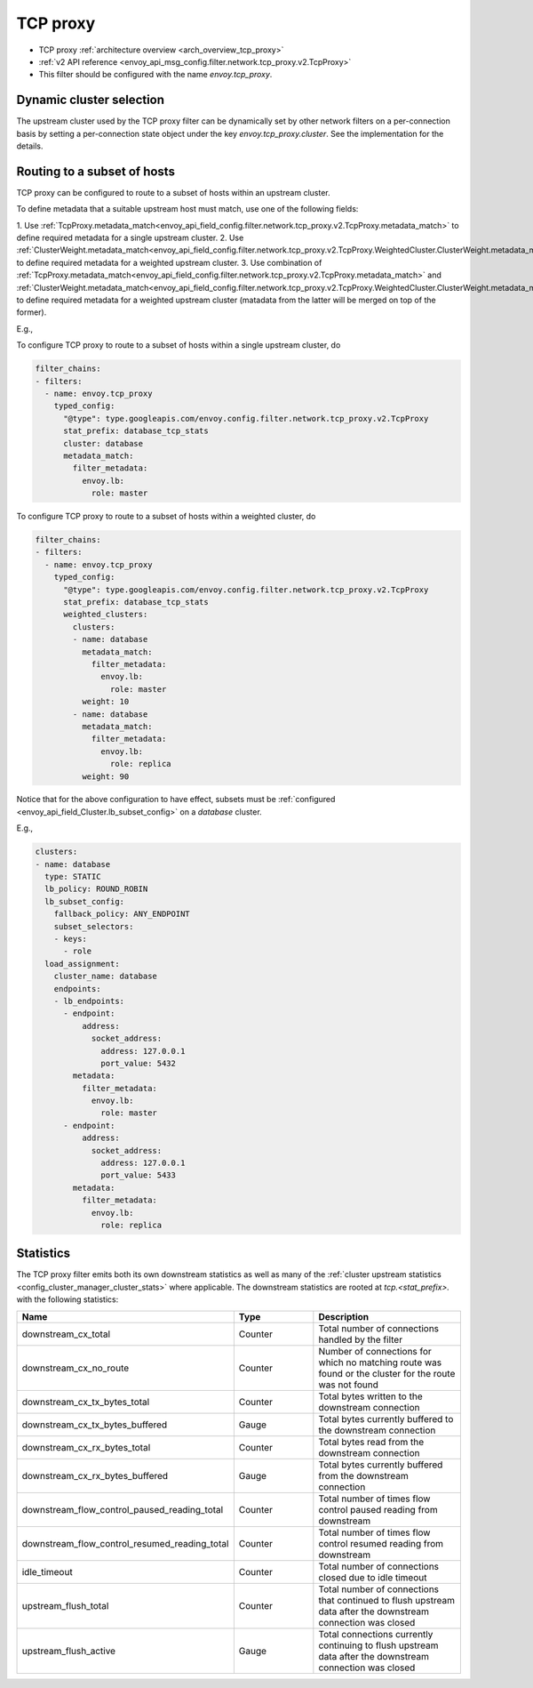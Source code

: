 .. _config_network_filters_tcp_proxy:

TCP proxy
=========

* TCP proxy :ref:`architecture overview <arch_overview_tcp_proxy>`
* :ref:`v2 API reference <envoy_api_msg_config.filter.network.tcp_proxy.v2.TcpProxy>`
* This filter should be configured with the name *envoy.tcp_proxy*.

.. _config_network_filters_tcp_proxy_dynamic_cluster:

Dynamic cluster selection
-------------------------

The upstream cluster used by the TCP proxy filter can be dynamically set by
other network filters on a per-connection basis by setting a per-connection
state object under the key `envoy.tcp_proxy.cluster`. See the
implementation for the details.

.. _config_network_filters_tcp_proxy_subset_lb:

Routing to a subset of hosts
----------------------------

TCP proxy can be configured to route to a subset of hosts within an upstream cluster.

To define metadata that a suitable upstream host must match, use one of the following fields:

1. Use :ref:`TcpProxy.metadata_match<envoy_api_field_config.filter.network.tcp_proxy.v2.TcpProxy.metadata_match>`
to define required metadata for a single upstream cluster.
2. Use :ref:`ClusterWeight.metadata_match<envoy_api_field_config.filter.network.tcp_proxy.v2.TcpProxy.WeightedCluster.ClusterWeight.metadata_match>`
to define required metadata for a weighted upstream cluster.
3. Use combination of :ref:`TcpProxy.metadata_match<envoy_api_field_config.filter.network.tcp_proxy.v2.TcpProxy.metadata_match>`
and :ref:`ClusterWeight.metadata_match<envoy_api_field_config.filter.network.tcp_proxy.v2.TcpProxy.WeightedCluster.ClusterWeight.metadata_match>`
to define required metadata for a weighted upstream cluster (matadata from the latter will be merged on top of the former).

E.g.,

To configure TCP proxy to route to a subset of hosts within a single upstream cluster, do

.. code-block:: yaml

  filter_chains:
  - filters:
    - name: envoy.tcp_proxy
      typed_config:
        "@type": type.googleapis.com/envoy.config.filter.network.tcp_proxy.v2.TcpProxy
        stat_prefix: database_tcp_stats
        cluster: database
        metadata_match:
          filter_metadata:
            envoy.lb:
              role: master

To configure TCP proxy to route to a subset of hosts within a weighted cluster, do

.. code-block:: yaml

  filter_chains:
  - filters:
    - name: envoy.tcp_proxy
      typed_config:
        "@type": type.googleapis.com/envoy.config.filter.network.tcp_proxy.v2.TcpProxy
        stat_prefix: database_tcp_stats
        weighted_clusters:
          clusters:
          - name: database
            metadata_match:
              filter_metadata:
                envoy.lb:
                  role: master
            weight: 10
          - name: database
            metadata_match:
              filter_metadata:
                envoy.lb:
                  role: replica
            weight: 90

Notice that for the above configuration to have effect,
subsets must be :ref:`configured <envoy_api_field_Cluster.lb_subset_config>` on a *database* cluster.

E.g.,

.. code-block:: yaml

  clusters:
  - name: database
    type: STATIC
    lb_policy: ROUND_ROBIN
    lb_subset_config:
      fallback_policy: ANY_ENDPOINT
      subset_selectors:
      - keys:
        - role
    load_assignment:
      cluster_name: database
      endpoints:
      - lb_endpoints:
        - endpoint:
            address:
              socket_address:
                address: 127.0.0.1
                port_value: 5432
          metadata:
            filter_metadata:
              envoy.lb:
                role: master
        - endpoint:
            address:
              socket_address:
                address: 127.0.0.1
                port_value: 5433
          metadata:
            filter_metadata:
              envoy.lb:
                role: replica

.. _config_network_filters_tcp_proxy_stats:

Statistics
----------

The TCP proxy filter emits both its own downstream statistics as well as many of the :ref:`cluster
upstream statistics <config_cluster_manager_cluster_stats>` where applicable. The downstream
statistics are rooted at *tcp.<stat_prefix>.* with the following statistics:

.. csv-table::
  :header: Name, Type, Description
  :widths: 1, 1, 2

  downstream_cx_total, Counter, Total number of connections handled by the filter
  downstream_cx_no_route, Counter, Number of connections for which no matching route was found or the cluster for the route was not found
  downstream_cx_tx_bytes_total, Counter, Total bytes written to the downstream connection
  downstream_cx_tx_bytes_buffered, Gauge, Total bytes currently buffered to the downstream connection
  downstream_cx_rx_bytes_total, Counter, Total bytes read from the downstream connection
  downstream_cx_rx_bytes_buffered, Gauge, Total bytes currently buffered from the downstream connection
  downstream_flow_control_paused_reading_total, Counter, Total number of times flow control paused reading from downstream
  downstream_flow_control_resumed_reading_total, Counter, Total number of times flow control resumed reading from downstream
  idle_timeout, Counter, Total number of connections closed due to idle timeout
  upstream_flush_total, Counter, Total number of connections that continued to flush upstream data after the downstream connection was closed
  upstream_flush_active, Gauge, Total connections currently continuing to flush upstream data after the downstream connection was closed
